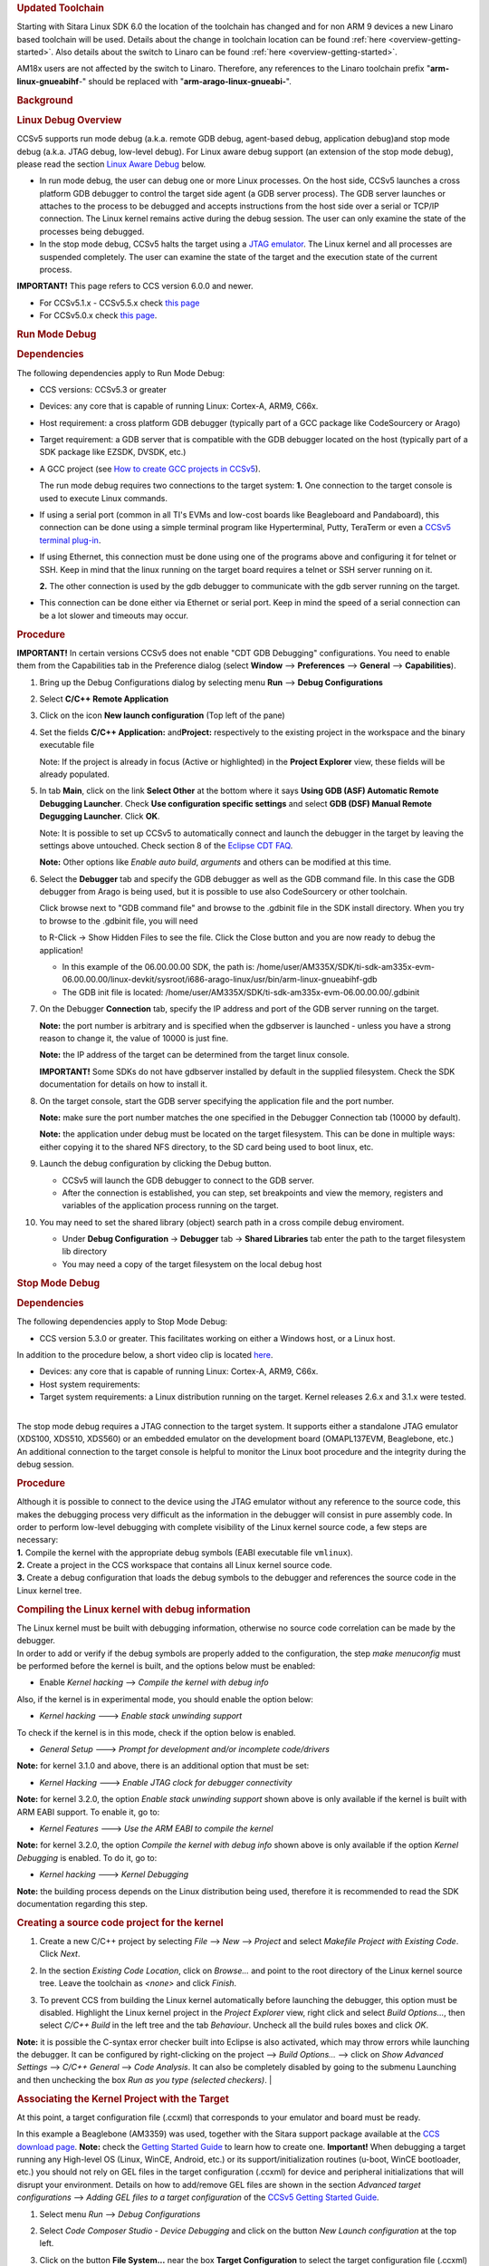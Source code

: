 .. http://processors.wiki.ti.com/index.php/Processor_Linux_SDK_CCS_Debug
.. rubric:: Updated Toolchain
   :name: updated-toolchain

Starting with Sitara Linux SDK 6.0 the location of the toolchain has
changed and for non ARM 9 devices a new Linaro based toolchain will be
used. Details about the change in toolchain location can be found
:ref:`here <overview-getting-started>`.
Also details about the switch to Linaro can be found
:ref:`here <overview-getting-started>`.

AM18x users are not affected by the switch to Linaro. Therefore, any
references to the Linaro toolchain prefix "**arm-linux-gnueabihf**-"
should be replaced with "**arm-arago-linux-gnueabi-**".

.. rubric:: Background
   :name: background

.. rubric:: Linux Debug Overview
   :name: linux-debug-overview

CCSv5 supports run mode debug (a.k.a. remote GDB debug, agent-based
debug, application debug)and stop mode debug (a.k.a. JTAG debug,
low-level debug). For Linux aware debug support (an extension of the
stop mode debug), please read the section `Linux Aware
Debug <http://processors.wiki.ti.com/index.php/Linux_Debug_in_CCSv5#Linux_Aware_Debug>`__ below.

-  In run mode debug, the user can debug one or more Linux processes. On
   the host side, CCSv5 launches a cross platform GDB debugger to
   control the target side agent (a GDB server process). The GDB server
   launches or attaches to the process to be debugged and accepts
   instructions from the host side over a serial or TCP/IP connection.
   The Linux kernel remains active during the debug session. The user
   can only examine the state of the processes being debugged.
-  In the stop mode debug, CCSv5 halts the target using a `JTAG
   emulator <http://processors.wiki.ti.com/index.php/Emulation>`__. The Linux kernel and all
   processes are suspended completely. The user can examine the state of
   the target and the execution state of the current process.

**IMPORTANT!** This page refers to CCS version 6.0.0 and newer.

-  For CCSv5.1.x - CCSv5.5.x check `this
   page <http://processors.wiki.ti.com/index.php/Linux_Debug_in_CCSv5>`__
-  For CCSv5.0.x check `this
   page <http://processors.wiki.ti.com/index.php/Linux_Debug_in_CCSv5_0>`__.

.. rubric:: Run Mode Debug
   :name: run-mode-debug

.. rubric:: Dependencies
   :name: dependencies

The following dependencies apply to Run Mode Debug:

-  CCS versions: CCSv5.3 or greater
-  Devices: any core that is capable of running Linux: Cortex-A, ARM9,
   C66x.
-  Host requirement: a cross platform GDB debugger (typically part of a
   GCC package like CodeSourcery or Arago)
-  Target requirement: a GDB server that is compatible with the GDB
   debugger located on the host (typically part of a SDK package like
   EZSDK, DVSDK, etc.)
-  A GCC project (see `How to create GCC projects in
   CCSv5 <http://processors.wiki.ti.com/index.php/How_to_create_GCC_projects_in_CCSv5>`__).

   The run mode debug requires two connections to the target system:
   **1.** One connection to the target console is used to execute Linux
   commands.

-  If using a serial port (common in all TI's EVMs and low-cost boards
   like Beagleboard and Pandaboard), this connection can be done using a
   simple terminal program like Hyperterminal, Putty, TeraTerm or even a
   `CCSv5 terminal
   plug-in <http://processors.wiki.ti.com/index.php/How_to_install_the_terminal_plugin_in_CCSv5>`__.
-  If using Ethernet, this connection must be done using one of the
   programs above and configuring it for telnet or SSH. Keep in mind
   that the linux running on the target board requires a telnet or SSH
   server running on it.

   **2.** The other connection is used by the gdb debugger to communicate
   with the gdb server running on the target.

-  This connection can be done either via Ethernet or serial port. Keep
   in mind the speed of a serial connection can be a lot slower and
   timeouts may occur.

.. rubric:: Procedure
   :name: procedure

**IMPORTANT!** In certain versions CCSv5 does not enable "CDT GDB
Debugging" configurations. You need to enable them from the
Capabilities tab in the Preference dialog (select **Window** -->
**Preferences** --> **General** --> **Capabilities**).

1. Bring up the Debug Configurations dialog by selecting menu
   **Run** --> **Debug Configurations**

2. Select **C/C++ Remote Application**

3. Click on the icon **New launch configuration** (Top left of the pane)

4. Set the fields  **C/C++ Application:** and\ **Project:**
   respectively to the existing project in the workspace and the binary
   executable file

   Note: If the project is already in focus (Active or highlighted) in
   the **Project Explorer** view, these fields will be already populated.

5. In tab **Main**, click on the link **Select Other** at the bottom
   where it says **Using GDB (ASF) Automatic Remote Debugging Launcher**.
   Check **Use configuration specific settings** and select **GDB (DSF)
   Manual Remote Degugging Launcher**. Click **OK**.

   .. Image:: /images/Linux_debug_v5_GDB_config.png


   Note: It is possible to set up CCSv5 to automatically connect and
   launch the debugger in the target by leaving the settings above
   untouched. Check section 8 of the `Eclipse CDT
   FAQ <http://wiki.eclipse.org/index.php/CDT/User/FAQ>`__.

   **Note:** Other options like *Enable auto build*, *arguments* and others
   can be modified at this time.

   .. Image:: /images/Linux_debug_v5_tab_main.png


6. Select the **Debugger** tab and specify the GDB debugger as well
   as the GDB command file. In this case the GDB debugger from Arago is
   being used, but it is possible to use also CodeSourcery or other
   toolchain.

   Click browse next to "GDB command file" and browse to the .gdbinit
   file in the SDK install directory.  When you try to browse to the
   .gdbinit file, you will need

   to R-Click -> Show Hidden Files to see the file.   Click the Close
   button and you are now ready to debug the application!

   -  In this example of the 06.00.00.00 SDK, the path is:
      /home/user/AM335X/SDK/ti-sdk-am335x-evm-06.00.00.00/linux-devkit/sysroot/i686-arago-linux/usr/bin/arm-linux-gnueabihf-gdb
   -  The GDB init file is located:
      /home/user/AM335X/SDK/ti-sdk-am335x-evm-06.00.00.00/.gdbinit

   .. Image:: /images/Linux_debug_v5_tab_dbg_main.png


7. On the Debugger **Connection** tab, specify the IP address and
   port of the GDB server running on the target.

   **Note:** the port number is arbitrary and is specified when the
   gdbserver is launched - unless you have a strong reason to change it,
   the value of 10000 is just fine.

   **Note:** the IP address of the target can be determined from the target
   linux console.

   **IMPORTANT!** Some SDKs do not have gdbserver installed by default in
   the supplied filesystem. Check the SDK documentation for details on how
   to install it.

   .. Image:: /images/Linux_debug_v5_ifconfig.png

   .. Image:: /images/Linux_debug_v5_tab_dbg_connection.png


8. On the target console, start the GDB server specifying the
   application file and the port number.

   **Note:** make sure the port number matches the one specified in the
   Debugger Connection tab (10000 by default).

   **Note:** the application under debug must be located on the target
   filesystem. This can be done in multiple ways: either copying it to the
   shared NFS directory, to the SD card being used to boot linux, etc.

   .. Image:: /images/Linux_debug_v5_gdbserver.png

9. Launch the debug configuration by clicking the Debug button.

   -  CCSv5 will launch the GDB debugger to connect to the GDB server.
   -  After the connection is established, you can step, set breakpoints
      and view the memory, registers and variables of the application
      process running on the target.

   .. Image:: /images/Linux_debug_v5_debugger.png

10. You may need to set the shared library (object) search path in a
    cross compile debug enviroment.

    -  Under **Debug Configuration** -> **Debugger** tab -> **Shared Libraries**
       tab enter the path to the target filesystem lib directory
    -  You may need a copy of the target filesystem on the local debug host

.. rubric:: Stop Mode Debug
   :name: stop-mode-debug

.. rubric:: Dependencies
   :name: dependencies-1

| The following dependencies apply to Stop Mode Debug:

-  CCS version 5.3.0 or greater. This facilitates working on either a
   Windows host, or a Linux host.

In addition to the procedure below, a short video clip is located
`here <http://software-dl.ti.com/sdo/sdo_apps_public_sw/CCSv5/Demos/Linux_kernel_debugging/Linux_kernel_debugging.html>`__.

-  Devices: any core that is capable of running Linux: Cortex-A, ARM9,
   C66x.
-  Host system requirements:
-  Target system requirements: a Linux distribution running on the
   target. Kernel releases 2.6.x and 3.1.x were tested.

|
| The stop mode debug requires a JTAG connection to the target system.
  It supports either a standalone JTAG emulator (XDS100, XDS510, XDS560)
  or an embedded emulator on the development board (OMAPL137EVM,
  Beaglebone, etc.)
| An additional connection to the target console is helpful to monitor
  the Linux boot procedure and the integrity during the debug session.

.. rubric:: Procedure
   :name: procedure-1

| Although it is possible to connect to the device using the JTAG
  emulator without any reference to the source code, this makes the
  debugging process very difficult as the information in the debugger
  will consist in pure assembly code. In order to perform low-level
  debugging with complete visibility of the Linux kernel source code, a
  few steps are necessary:
| **1.** Compile the kernel with the appropriate debug symbols (EABI
  executable file ``vmlinux``).
| **2.** Create a project in the CCS workspace that contains all Linux
  kernel source code.
| **3.** Create a debug configuration that loads the debug symbols to
  the debugger and references the source code in the Linux kernel tree.

.. rubric:: Compiling the Linux kernel with debug information
   :name: compiling-the-linux-kernel-with-debug-information

| The Linux kernel must be built with debugging information, otherwise
  no source code correlation can be made by the debugger.
| In order to add or verify if the debug symbols are properly added to
  the configuration, the step *make menuconfig* must be performed before
  the kernel is built, and the options below must be enabled:

-  Enable *Kernel hacking* --> *Compile the kernel with debug info*

Also, if the kernel is in experimental mode, you should enable the
option below:

-  *Kernel hacking* ---> *Enable stack unwinding support*

To check if the kernel is in this mode, check if the option below is
enabled.

-  *General Setup* ---> *Prompt for development and/or incomplete
   code/drivers*

**Note:** for kernel 3.1.0 and above, there is an additional option that
must be set:

-  *Kernel Hacking* ---> *Enable JTAG clock for debugger connectivity*

**Note:** for kernel 3.2.0, the option *Enable stack unwinding support*
shown above is only available if the kernel is built with ARM EABI
support. To enable it, go to:

-  *Kernel Features* ---> *Use the ARM EABI to compile the kernel*

**Note:** for kernel 3.2.0, the option *Compile the kernel with debug
info* shown above is only available if the option *Kernel Debugging* is
enabled. To do it, go to:

-  *Kernel hacking* ---> *Kernel Debugging*

| **Note:** the building process depends on the Linux distribution being
  used, therefore it is recommended to read the SDK documentation
  regarding this step.

.. rubric:: Creating a source code project for the kernel
   :name: creating-a-source-code-project-for-the-kernel

1. Create a new C/C++ project by selecting *File* --> *New* -->
   *Project* and select *Makefile Project with Existing Code*. Click
   *Next*.

   .. Image:: /images/Linux_debug_v5_kernel_pjt_wizard.png


2. In the section *Existing Code Location*, click on *Browse...* and
   point to the root directory of the Linux kernel source tree. Leave the
   toolchain as *<none>* and click *Finish*.

   .. Image:: /images/Linux_debug_v5_kernel_pjt_new.png

   .. Image:: /images/Linux_debug_v5_kernel_pjt_tree.png


3. To prevent CCS from building the Linux kernel automatically
   before launching the debugger, this option must be disabled. Highlight
   the Linux kernel project in the *Project Explorer* view, right click and
   select *Build Options...*, then select *C/C++ Build* in the left tree
   and the tab *Behaviour*. Uncheck all the build rules boxes and click
   *OK*.

   .. Image:: /images/Linux_debug_v5_kernel_build_set.png

**Note:** it is possible the C-syntax error checker built into Eclipse
is also activated, which may throw errors while launching the debugger.
It can be configured by right-clicking on the project --> *Build
Options...* --> click on *Show Advanced Settings* --> *C/C++ General*
--> *Code Analysis*. It can also be completely disabled by going to the
submenu Launching and then unchecking the box *Run as you type (selected
checkers)*.
|

.. rubric:: Associating the Kernel Project with the Target
   :name: associating-the-kernel-project-with-the-target

At this point, a target configuration file (.ccxml) that corresponds to
your emulator and board must be ready.

In this example a Beaglebone (AM3359) was used, together with the Sitara
support package available at the `CCS download
page <https://www.ti.com/tool/download/CCSTUDIO>`__.
**Note:** check the `Getting Started
Guide <http://processors.wiki.ti.com/index.php/GSG:Debugging_projects_v5#Creating_a_Target_Configuration_File>`__
to learn how to create one.
**Important!** When debugging a target running any High-level OS (Linux,
WinCE, Android, etc.) or its support/initialization routines (u-boot,
WinCE bootloader, etc.) you should not rely on GEL files in the target
configuration (.ccxml) for device and peripheral initializations that
will disrupt your environment. Details on how to add/remove GEL files
are shown in the section *Advanced target configurations* --> *Adding
GEL files to a target configuration* of the `CCSv5 Getting Started
Guide <http://processors.wiki.ti.com/index.php/CCSv5_Getting_Started_Guide>`__.

1. Select menu *Run* --> *Debug Configurations*
2. Select *Code Composer Studio - Device Debugging* and click on the
   button *New Launch configuration* at the top left.

   .. Image:: /images/Linux_debug_v5_jtag_tab_main.png

3. Click on the button **File System...** near the box **Target
   Configuration** to select the target configuration file (.ccxml) for your
   hardware.

   **Optional:** give a meaningful name for the Debug Configuration at the
   box *Name:*

   **Optional:** depending on the target configuration, at this point a
   list of cores will be shown and can be disabled to improve the debugger
   performance.

   .. Image:: /images/Linux_debug_v5_jtag_target_assign.png

4. Select the tab *Program* to assign the Linux kernel source code
   to the Debug configuration.

5. On the drop-down menu *Device* select the core where the Linux is
   running. In this example the core **Texas Instruments XDS100v2 USB
   Emulator\_0/CortxA8** was selected

6. Click on the button *Workspace...* near the box *Project* to
   select the Linux kernel project

   -  In this example it was used the project ``linux-3.1.0-psp04.06.00.03.sdk``
   -  For the latest version, use ``/home/user/AM335X/SDK/ti-sdk-am335x-evm-06.00.00.00/board-support/linux-3.2.0-psp04.06.00.11``

7. Click on the button *File System...* near the box *Program* to
   select the EABI executable ``vmlinux`` that contains the debug symbols

   **Note:**\ If the Linux kernel was rebuilt, the location of this file is
   usually in the main directory of the Linux kernel source tree.
   /home/nick/AM335X/SDK/ti-sdk-am335x-evm-06.00.00.00/board-support/linux-3.2.0-*psp04.06.00.11*

   **Important!** It is common that a file ``vmlinux`` is also provided in
   the boot partition of the SD card shipped with the development board
   (where the file ``uImage`` is also located). However, check its size; if
   it is relatively small when compared to uImage (3, 4 times larger) it is
   possible it does not carry debug information. A typical size for the
   ``vmlinux`` file usually starts at 30~40MB.

8. At last, check the box *Load symbols only*. Click *Apply*.

   .. Image:: /images/Linux_debug_v5_jtag_vmlinux.png

9. Now the debug session is ready to be launched. At this point, the
   emulator must be connected, the target board powered up and Linux
   running (typically in the command prompt). Click on the *Debug* button.

   .. Image:: /images/Linux_debug_v5_jtag_debugger_launching.png

   .. Image:: /images/Linux_debug_v5_jtag_debugger.png

.. rubric:: Mixed Mode Debug
   :name: mixed-mode-debug

The stop mode debug can be used concurrently with the run mode debug.
The user can set breakpoints in the user process using the run mode
debug and breakpoints in the kernel using the stop mode debug.
To demonstrate this, a call to the function ``sleep()`` is added to the
Linux application used earlier in the Run mode debug and a breakpoint is
added to the function ``sys_nanosleep()`` (file <kernel/hrtimer.c>).
This will provoke a halt on the breakpoint set in the Stop Mode debug
caused by a function call from the Linux application in the Run mode.
**1.** Search for the function call ``hrtimer_nanosleep()`` on the file
<kernel/hrtimer.c> that belongs to the Linux kernel project.
**2.** With the Stop mode debug session still running, halt the target.
Right-click on the line of the call, select *Breakpoint (Code Composer
Studio)* then *Hardware Breakpoint*. Resume the target execution.
**3.** Start a Run mode debug session with the application that has the
``sleep()`` function call. After launching, the *Debug* view should show
two debug sessions as in the screen below:

.. Image:: /images/Linux_debug_v5_mixed_app_startup.png


**4.** Put the target to run. When the application calls ``sleep()`` the
Stop mode debug session should halt at the breakpoint, as shown in the
screen below:

.. Image:: /images/Linux_debug_v5_mixed_kernel_halted.png

**Important!** Keep in mind that halting the Linux kernel while
GDB/GDBserver are running may cause communication timeouts, clock skews
or other glitches inherent from the fact that the host system and other
peripherals are still running.
|

.. rubric:: Linux Aware Debug
   :name: linux-aware-debug

| This feature was not ported to CCSv5.1 due to compatibility break with
  the standard Eclipse (required significant changes that would penalize
  other debug features), lack of popularity and overall performance
  (speed and memory usage to refresh and store all processes at every
  breakpoint).
| To date there is not estimate to implement an "add-on" tool to
  CCSv5.1. Please check back regularly for updates.

.. rubric:: Limitations and Known Issues
   :name: limitations-and-known-issues

**1.** When performing Run Mode debug, by default Eclipse looks in the
host PC root directory for runtime shared libraries, thus failing to
load these when debugging the application in the target hardware. The
error messages are something like:

warning: .dynamic section for "/usr/lib/libstdc++.so.6" is not at the
expected address (wrong library or version mismatch?)
warning: .dynamic section for "/lib/libm.so.6" is not at the expected
address (wrong library or version mismatch?)
warning: .dynamic section for "/lib/libgcc\_s.so.1" is not at the
expected address (wrong library or version mismatch?)
warning: .dynamic section for "/lib/libc.so.6" is not at the expected
address (wrong library or version mismatch?)
When SDKs setup.sh script, it should automatically generate a .gdbinit
file for you in the base directory of the SDK.

The file will contain the line: set sysroot <SDK-PATH>/targetNFS.

An example would be

| *set sysroot
  /home/user/AM335X/SDK/ti-sdk-am335x-evm-06.00.00.00/targetNFS*

I

| Close any GDB debugging sessions. Open the *Debug Configurations* as
  shown in the Run Time debugging and then browse to this file in the
  *Debugger* tab --> box *GDB command file*.

